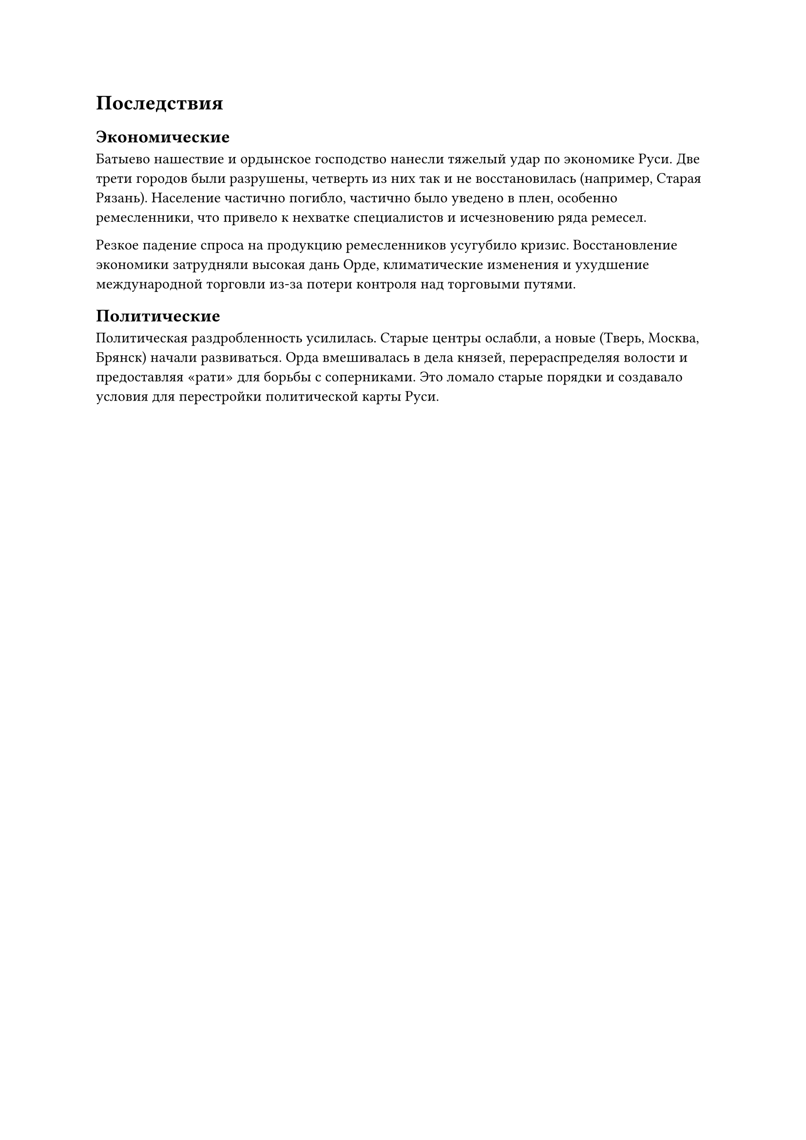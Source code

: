 = Последствия

== Экономические

Батыево нашествие и ордынское господство нанесли тяжелый удар по экономике Руси. Две трети городов были разрушены, четверть из них так и не восстановилась (например, Старая Рязань). Население частично погибло, частично было уведено в плен, особенно ремесленники, что привело к нехватке специалистов и исчезновению ряда ремесел.  

Резкое падение спроса на продукцию ремесленников усугубило кризис. Восстановление экономики затрудняли высокая дань Орде, климатические изменения и ухудшение международной торговли из-за потери контроля над торговыми путями.  

== Политические 

Политическая раздробленность усилилась. Старые центры ослабли, а новые (Тверь, Москва, Брянск) начали развиваться. Орда вмешивалась в дела князей, перераспределяя волости и предоставляя «рати» для борьбы с соперниками. Это ломало старые порядки и создавало условия для перестройки политической карты Руси.

